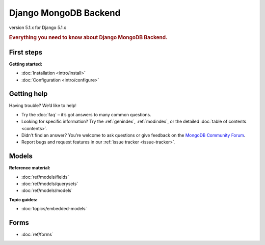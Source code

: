======================
Django MongoDB Backend
======================

version 5.1.x for Django 5.1.x

.. rubric:: Everything you need to know about Django MongoDB Backend.

First steps
===========

**Getting started:**

- :doc:`Installation <intro/install>`
- :doc:`Configuration <intro/configure>`

Getting help
============

Having trouble? We’d like to help!

- Try the :doc:`faq` – it’s got answers to many common questions.

- Looking for specific information? Try the :ref:`genindex`, :ref:`modindex`,
  or the detailed :doc:`table of contents <contents>`.

- Didn't find an answer? You're welcome to ask questions or give feedback on
  the `MongoDB Community Forum <https://www.mongodb.com/community/forums/tag/python>`_.

- Report bugs and request features in our :ref:`issue tracker <issue-tracker>`.

Models
======

**Reference material:**

- :doc:`ref/models/fields`
- :doc:`ref/models/querysets`
- :doc:`ref/models/models`

**Topic guides:**

- :doc:`topics/embedded-models`

Forms
=====

- :doc:`ref/forms`
